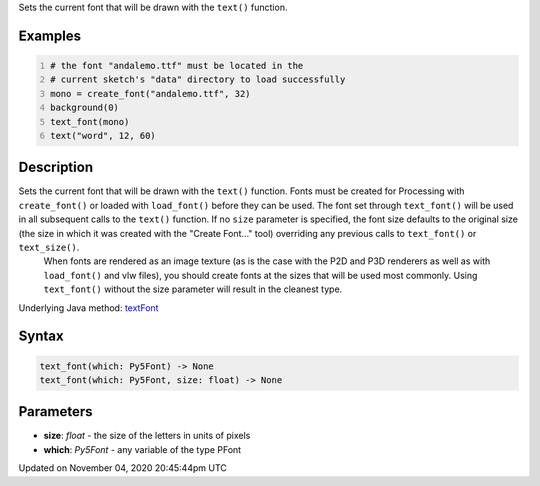 .. title: text_font()
.. slug: sketch_text_font
.. date: 2020-11-04 20:45:44 UTC+00:00
.. tags:
.. category:
.. link:
.. description: py5 text_font() documentation
.. type: text

Sets the current font that will be drawn with the ``text()`` function.

Examples
========

.. raw:: html

    <div class="example-table">

.. raw:: html

    <div class="example-row"><div class="example-cell-image">

.. image:: /images/reference/Sketch_text_font_0.png
    :alt: example picture for text_font()

.. raw:: html

    </div><div class="example-cell-code">

.. code:: python
    :number-lines:

    # the font "andalemo.ttf" must be located in the
    # current sketch's "data" directory to load successfully
    mono = create_font("andalemo.ttf", 32)
    background(0)
    text_font(mono)
    text("word", 12, 60)

.. raw:: html

    </div></div>

.. raw:: html

    </div>

Description
===========

Sets the current font that will be drawn with the ``text()`` function. Fonts must be created for Processing with ``create_font()`` or loaded with ``load_font()`` before they can be used. The font set through ``text_font()`` will be used in all subsequent calls to the ``text()`` function. If no ``size`` parameter is specified, the font size defaults to the original size (the size in which it was created with the "Create Font..." tool) overriding any previous calls to ``text_font()`` or ``text_size()``.
 When fonts are rendered as an image texture (as is the case with the P2D and P3D renderers as well as with ``load_font()`` and vlw files), you should create fonts at the sizes that will be used most commonly. Using ``text_font()`` without the size parameter will result in the cleanest type.

Underlying Java method: `textFont <https://processing.org/reference/textFont_.html>`_

Syntax
======

.. code:: python

    text_font(which: Py5Font) -> None
    text_font(which: Py5Font, size: float) -> None

Parameters
==========

* **size**: `float` - the size of the letters in units of pixels
* **which**: `Py5Font` - any variable of the type PFont


Updated on November 04, 2020 20:45:44pm UTC

